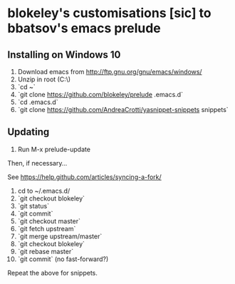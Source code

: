 * blokeley's customisations [sic] to bbatsov's emacs prelude

** Installing on Windows 10

1. Download emacs from http://ftp.gnu.org/gnu/emacs/windows/
2. Unzip in root (C:\)
3. `cd ~`
4. `git clone https://github.com/blokeley/prelude .emacs.d`
5. `cd .emacs.d`
6. `git clone https://github.com/AndreaCrotti/yasnippet-snippets snippets`


** Updating

1. Run M-x prelude-update

Then, if necessary...

See https://help.github.com/articles/syncing-a-fork/

2. cd to ~/.emacs.d/
3. `git checkout blokeley`
4. `git status`
5. `git commit`
6. `git checkout master`
7. `git fetch upstream`
8. `git merge upstream/master`
9. `git checkout blokeley`
10. `git rebase master`
11. `git commit` (no fast-forward?)

Repeat the above for snippets.
